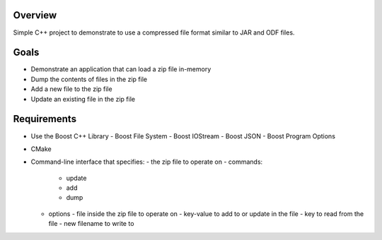 Overview
========
Simple C++ project to demonstrate to use a compressed file format
similar to JAR and ODF files.

Goals
=====
- Demonstrate an application that can load a zip file in-memory
- Dump the contents of files in the zip file
- Add a new file to the zip file
- Update an existing file in the zip file

Requirements
============
- Use the Boost C++ Library
  - Boost File System
  - Boost IOStream
  - Boost JSON
  - Boost Program Options
- CMake
- Command-line interface that specifies:
  - the zip file to operate on
  - commands:
    - update
    - add
    - dump
  - options
    - file inside the zip file to operate on
    - key-value to add to or update in the file
    - key to read from the file
    - new filename to write to
